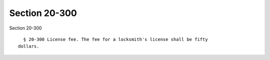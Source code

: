 Section 20-300
==============

Section 20-300 ::    
        
     
        § 20-300 License fee. The fee for a locksmith's license shall be fifty
      dollars.
    
    
    
    
    
    
    